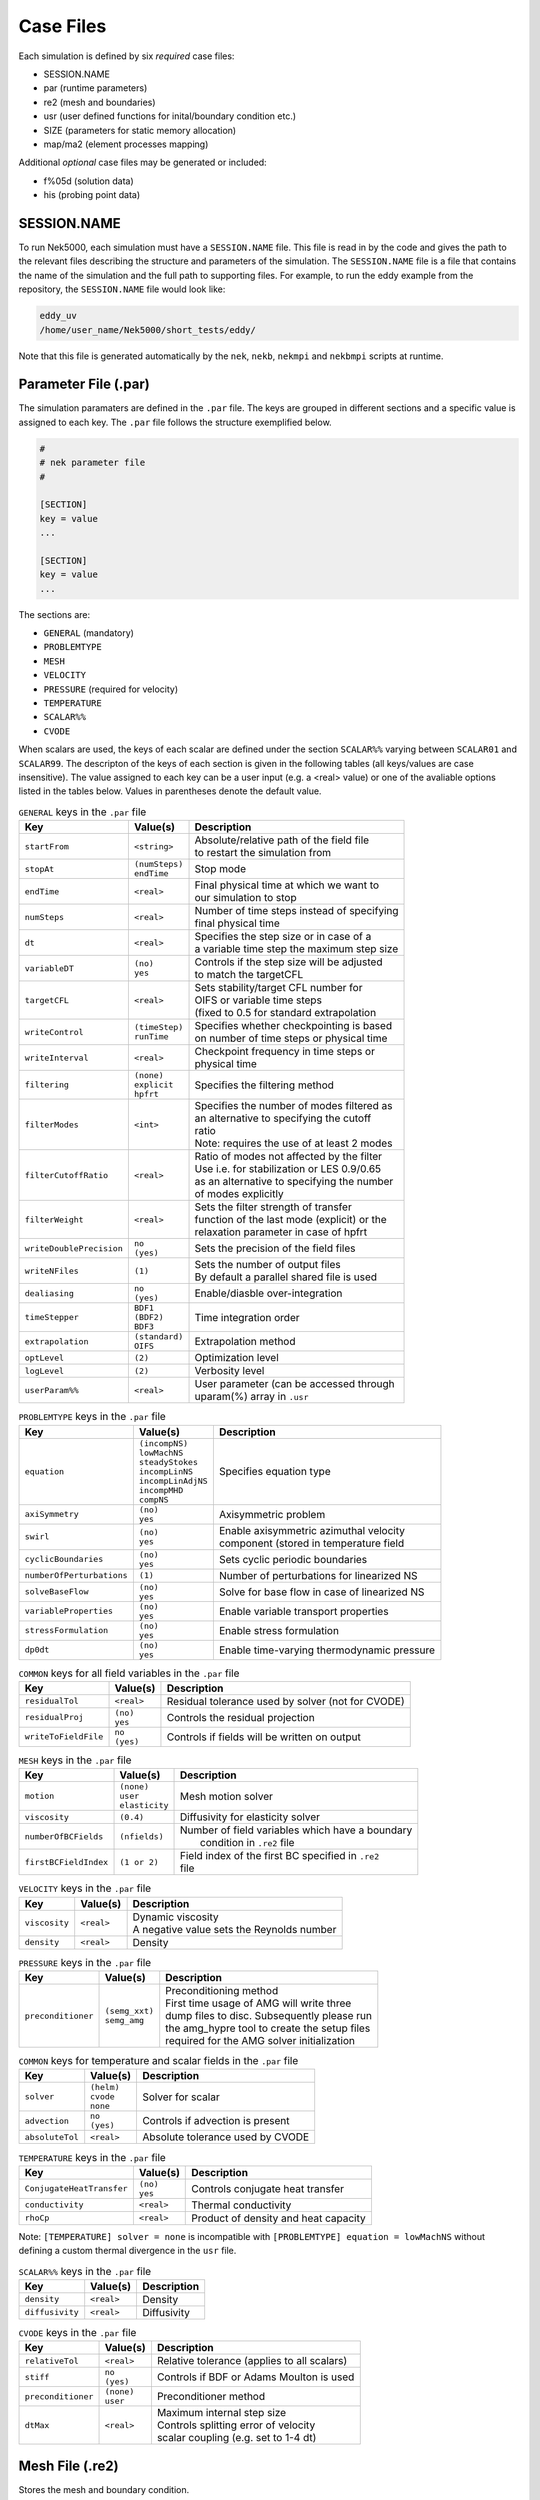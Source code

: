 .. _case_files:

==========
Case Files
==========

Each simulation is defined by six *required* case files:

- SESSION.NAME
- par       (runtime parameters)
- re2       (mesh and boundaries)
- usr       (user defined functions for inital/boundary condition etc.)
- SIZE      (parameters for static memory allocation)
- map/ma2   (element processes mapping)

Additional *optional* case files may be generated or included:

- f%05d     (solution data)
- his       (probing point data)

------------
SESSION.NAME
------------

To run Nek5000, each simulation must have a ``SESSION.NAME`` file.
This file is read in by the code and gives the path to the relevant files describing the structure and parameters of the simulation.
The ``SESSION.NAME`` file is a file that contains the name of the simulation and the full path to supporting files.
For example, to run the eddy example from the repository, the ``SESSION.NAME`` file would look like:

.. code-block:: none

  eddy_uv
  /home/user_name/Nek5000/short_tests/eddy/

Note that this file is generated automatically by the ``nek``, ``nekb``, ``nekmpi`` and ``nekbmpi`` scripts at runtime.

.. _case_files_par:

-----------------------------------
Parameter File (.par)
-----------------------------------

The simulation paramaters are defined in the ``.par`` file.
The keys are grouped in different sections and a specific value is assigned to each key.
The ``.par`` file follows the structure exemplified below.

.. code-block:: none

   #
   # nek parameter file
   #

   [SECTION]
   key = value
   ...

   [SECTION]
   key = value
   ...

The sections are:

* ``GENERAL`` (mandatory)
* ``PROBLEMTYPE``
* ``MESH``
* ``VELOCITY``
* ``PRESSURE`` (required for velocity)
* ``TEMPERATURE``
* ``SCALAR%%``
* ``CVODE``

When scalars are used, the keys of each scalar are defined under the section ``SCALAR%%`` varying
between ``SCALAR01`` and ``SCALAR99``. The descripton of the keys of each section is given in the
following tables (all keys/values are case insensitive). The value assigned to each key can be a
user input (e.g. a <real> value) or one of the avaliable options listed in the tables below.
Values in parentheses denote the default value.


.. _tab:generalparams:

.. table:: ``GENERAL`` keys in the ``.par`` file

   +-------------------------+-----------------+----------------------------------------------+
   |   Key                   | | Value(s)      | | Description                                |
   +=========================+=================+==============================================+
   | ``startFrom``           | | ``<string>``  | | Absolute/relative path of the field file   |
   |                         |                 | | to restart the simulation from             |
   +-------------------------+-----------------+----------------------------------------------+
   | ``stopAt``              | | ``(numSteps)``| | Stop mode                                  |
   |                         | | ``endTime``   |                                              |
   +-------------------------+-----------------+----------------------------------------------+
   | ``endTime``             | | ``<real>``    | | Final physical time at which we want to    |
   |                         |                 | | our simulation to stop                     |
   +-------------------------+-----------------+----------------------------------------------+
   | ``numSteps``            | | ``<real>``    | | Number of time steps instead of specifying |
   |                         |                 | | final physical time                        |
   +-------------------------+-----------------+----------------------------------------------+
   | ``dt``                  | | ``<real>``    | | Specifies the step size or in case of a    |
   |                         |                 | | a variable time step the maximum step size |
   +-------------------------+-----------------+----------------------------------------------+
   | ``variableDT``          | | ``(no)``      | | Controls if the step size will be adjusted |
   |                         | | ``yes``       | | to match the targetCFL                     |
   +-------------------------+-----------------+----------------------------------------------+
   | ``targetCFL``           | | ``<real>``    | | Sets stability/target CFL number for       |
   |                         |                 | | OIFS or variable time steps                |
   |                         |                 | | (fixed to 0.5 for standard extrapolation   |
   +-------------------------+-----------------+----------------------------------------------+
   | ``writeControl``        | | ``(timeStep)``| | Specifies whether checkpointing is based   |
   |                         | | ``runTime``   | | on number of time steps or physical time   |
   +-------------------------+-----------------+----------------------------------------------+
   | ``writeInterval``       | | ``<real>``    | | Checkpoint frequency in time steps or      |
   |                         |                 | | physical time                              |
   +-------------------------+-----------------+----------------------------------------------+
   | ``filtering``           | | ``(none)``    | | Specifies the filtering method             |
   |                         | | ``explicit``  |                                              |
   |                         | | ``hpfrt``     |                                              |
   +-------------------------+-----------------+----------------------------------------------+
   | ``filterModes``         | | ``<int>``     | | Specifies the number of modes filtered as  |
   |                         |                 | | an alternative to specifying the cutoff    |
   |                         |                 | | ratio                                      |
   |                         |                 | | Note: requires the use of at least 2 modes |
   +-------------------------+-----------------+----------------------------------------------+
   | ``filterCutoffRatio``   | | ``<real>``    | | Ratio of modes not affected by the filter  |
   |                         |                 | | Use i.e. for stabilization or LES 0.9/0.65 |
   |                         |                 | | as an alternative to specifying the number |
   |                         |                 | | of modes explicitly                        |
   +-------------------------+-----------------+----------------------------------------------+
   | ``filterWeight``        | | ``<real>``    | | Sets the filter strength of transfer       |
   |                         |                 | | function of the last mode (explicit) or the|
   |                         |                 | | relaxation parameter in case of hpfrt      |
   +-------------------------+-----------------+----------------------------------------------+
   | ``writeDoublePrecision``| | ``no``        | | Sets the precision of the field files      |
   |                         | | ``(yes)``     |                                              |
   +-------------------------+-----------------+----------------------------------------------+
   | ``writeNFiles``         | | ``(1)``       | | Sets the number of output files            |
   |                         |                 | | By default a parallel shared file is used  |
   +-------------------------+-----------------+----------------------------------------------+
   | ``dealiasing``          | | ``no``        | | Enable/diasble over-integration            |
   |                         | | ``(yes)``     |                                              |
   +-------------------------+-----------------+----------------------------------------------+
   | ``timeStepper``         | | ``BDF1``      | | Time integration order                     |
   |                         | | ``(BDF2)``    |                                              |
   |                         | | ``BDF3``      |                                              |
   +-------------------------+-----------------+----------------------------------------------+
   | ``extrapolation``       | | ``(standard)``| | Extrapolation method                       |
   |                         | | ``OIFS``      |                                              |
   +-------------------------+-----------------+----------------------------------------------+
   | ``optLevel``            | | ``(2)``       | | Optimization level                         |
   +-------------------------+-----------------+----------------------------------------------+
   | ``logLevel``            | | ``(2)``       | | Verbosity level                            |
   +-------------------------+-----------------+----------------------------------------------+
   | ``userParam%%``         | | ``<real>``    | | User parameter (can be accessed through    |
   |                         |                 | | uparam(%) array in ``.usr``                |
   +-------------------------+-----------------+----------------------------------------------+



.. _tab:probtypeparams:

.. table:: ``PROBLEMTYPE`` keys in the ``.par`` file

   +---------------------------+---------------------+--------------------------------------------------+
   |   Key                     | | Value(s)          | | Description                                    |
   +===========================+=====================+==================================================+
   | ``equation``              | | ``(incompNS)``    | | Specifies equation type                        |
   |                           | | ``lowMachNS``     |                                                  |
   |                           | | ``steadyStokes``  |                                                  |
   |                           | | ``incompLinNS``   |                                                  |
   |                           | | ``incompLinAdjNS``|                                                  |
   |                           | | ``incompMHD``     |                                                  |
   |                           | | ``compNS``        |                                                  |
   |                           |                     |                                                  |
   +---------------------------+---------------------+--------------------------------------------------+
   | ``axiSymmetry``           | | ``(no)``          | | Axisymmetric problem                           |
   |                           | | ``yes``           |                                                  |
   +---------------------------+---------------------+--------------------------------------------------+
   | ``swirl``                 | | ``(no)``          | | Enable axisymmetric azimuthal velocity         |
   |                           | | ``yes``           | | component (stored in temperature field         |
   +---------------------------+---------------------+--------------------------------------------------+
   | ``cyclicBoundaries``      | | ``(no)``          | | Sets cyclic periodic boundaries                |
   |                           | | ``yes``           |                                                  |
   +---------------------------+---------------------+--------------------------------------------------+
   | ``numberOfPerturbations`` | | ``(1)``           | | Number of perturbations for linearized NS      |
   +---------------------------+---------------------+--------------------------------------------------+
   | ``solveBaseFlow``         | | ``(no)``          | | Solve for base flow in case of linearized NS   |
   |                           | | ``yes``           |                                                  |
   +---------------------------+---------------------+--------------------------------------------------+
   | ``variableProperties``    | | ``(no)``          | | Enable variable transport properties           |
   |                           | | ``yes``           |                                                  |
   +---------------------------+---------------------+--------------------------------------------------+
   | ``stressFormulation``     | | ``(no)``          | | Enable stress formulation                      |
   |                           | | ``yes``           |                                                  |
   +---------------------------+---------------------+--------------------------------------------------+
   | ``dp0dt``                 | | ``(no)``          | | Enable time-varying thermodynamic pressure     |
   |                           | | ``yes``           |                                                  |
   +---------------------------+---------------------+--------------------------------------------------+

.. _tab:commonparams:

.. table:: ``COMMON`` keys for all field variables in the ``.par`` file

   +-------------------------+-----------------+-------------------------------------------------------+
   |   Key                   | | Value(s)      | | Description                                         |
   +=========================+=================+=======================================================+
   | ``residualTol``         | | ``<real>``    | | Residual tolerance used by solver (not for CVODE)   |
   +-------------------------+-----------------+-------------------------------------------------------+
   | ``residualProj``        | | ``(no)``      | | Controls the residual projection                    |
   |                         | | ``yes``       |                                                       |
   +-------------------------+-----------------+-------------------------------------------------------+
   | ``writeToFieldFile``    | | ``no``        | | Controls if fields will be written on output        |
   |                         | | ``(yes)``     |                                                       |
   +-------------------------+-----------------+-------------------------------------------------------+

.. _tab:meshparams:

.. table:: ``MESH`` keys in the ``.par`` file

   +-------------------------+-----------------+-------------------------------------------------------+
   |   Key                   | | Value(s)      | | Description                                         |
   +=========================+=================+=======================================================+
   | ``motion``              | | ``(none)``    | | Mesh motion solver                                  |
   |                         | | ``user``      |                                                       |
   |                         | | ``elasticity``|                                                       |
   +-------------------------+-----------------+-------------------------------------------------------+
   | ``viscosity``           | | ``(0.4)``     | | Diffusivity for elasticity solver                   |
   +-------------------------+-----------------+-------------------------------------------------------+
   | ``numberOfBCFields``    | | ``(nfields)`` | | Number of field variables which have a boundary     |
   |                         |                 | |  condition in ``.re2`` file                         |
   +-------------------------+-----------------+-------------------------------------------------------+
   | ``firstBCFieldIndex``   | | ``(1 or 2)``  | | Field index of the first BC specified in ``.re2``   |
   |                         |                 | | file                                                |
   +-------------------------+-----------------+-------------------------------------------------------+

.. _tab:velocityparams:

.. table:: ``VELOCITY`` keys in the ``.par`` file

   +-------------------------+--------------+------------------------------------------------+
   |   Key                   | | Value(s)   | | Description                                  |
   +=========================+==============+================================================+
   | ``viscosity``           | | ``<real>`` | | Dynamic viscosity                            |
   |                         |              | | A negative value sets the Reynolds number    |
   +-------------------------+--------------+------------------------------------------------+
   | ``density``             | | ``<real>`` | | Density                                      |
   +-------------------------+--------------+------------------------------------------------+

.. _tab:pressureparams:

.. table:: ``PRESSURE`` keys in the ``.par`` file

   +-------------------------+------------------+-----------------------------------------------+
   |   Key                   | | Value(s)       | | Description                                 |
   +=========================+==================+===============================================+
   | ``preconditioner``      | | ``(semg_xxt)`` | | Preconditioning method                      |
   |                         | | ``semg_amg``   | | First time usage of AMG will write three    |
   |                         |                  | | dump files to disc. Subsequently please run |
   |                         |                  | | the amg_hypre tool to create the setup files|
   |                         |                  | | required for the AMG solver initialization  |
   +-------------------------+------------------+-----------------------------------------------+

.. _tab:tpscommonparams:

.. table:: ``COMMON`` keys for temperature and scalar fields in the ``.par`` file

   +-------------------------+--------------+--------------------------------------------+
   |   Key                   | | Value(s)   | | Description                              |
   +=========================+==============+============================================+
   | ``solver``              | | ``(helm)`` | | Solver for scalar                        |
   |                         | | ``cvode``  |                                            |
   |                         | | ``none``   |                                            |
   +-------------------------+--------------+--------------------------------------------+
   | ``advection``           | | ``no``     | | Controls if advection is present         |
   |                         | | ``(yes)``  |                                            |
   +-------------------------+--------------+--------------------------------------------+
   | ``absoluteTol``         | | ``<real>`` | | Absolute tolerance used by CVODE         |
   +-------------------------+--------------+--------------------------------------------+

.. _tab:temperatureparams:

.. table:: ``TEMPERATURE`` keys in the ``.par`` file

   +--------------------------+--------------+----------------------------------------------+
   |   Key                    | | Value(s)   | | Description                                |
   +==========================+==============+==============================================+
   | ``ConjugateHeatTransfer``| | ``(no)``   | | Controls conjugate heat transfer           |
   |                          | | ``yes``    |                                              |
   +--------------------------+--------------+----------------------------------------------+
   | ``conductivity``         | | ``<real>`` | | Thermal conductivity                       |
   +--------------------------+--------------+----------------------------------------------+
   | ``rhoCp``                | | ``<real>`` | | Product of density and heat capacity       |
   +--------------------------+--------------+----------------------------------------------+

Note: ``[TEMPERATURE] solver = none`` is incompatible with ``[PROBLEMTYPE] equation = lowMachNS`` without defining a custom thermal divergence in the ``usr`` file.

.. _tab:scalarparams:

.. table:: ``SCALAR%%`` keys in the ``.par`` file

   +--------------------------+----------------+--------------------------------------------+
   |   Key                    | | Value(s)     | | Description                              |
   +==========================+================+============================================+
   | ``density``              | | ``<real>``   | | Density                                  |
   +--------------------------+----------------+--------------------------------------------+
   | ``diffusivity``          | | ``<real>``   | | Diffusivity                              |
   +--------------------------+----------------+--------------------------------------------+

.. _tab:cvodeparams:

.. table:: ``CVODE`` keys in the ``.par`` file

   +--------------------------+----------------+----------------------------------------------+
   |   Key                    | | Value(s)     | | Description                                |
   +==========================+================+==============================================+
   | ``relativeTol``          | | ``<real>``   | | Relative tolerance (applies to all scalars)|
   +--------------------------+----------------+----------------------------------------------+
   | ``stiff``                | | ``no``       | | Controls if BDF or Adams Moulton is used   |
   |                          | | ``(yes)``    |                                              |
   +--------------------------+----------------+----------------------------------------------+
   | ``preconditioner``       | | ``(none)``   | | Preconditioner method                      |
   |                          | | ``user``     |                                              |
   +--------------------------+----------------+----------------------------------------------+
   | ``dtMax``                | | ``<real>``   | | Maximum internal step size                 |
   |                          |                | | Controls splitting error of velocity       |
   |                          |                | | scalar coupling (e.g. set to 1-4 dt)       |
   +--------------------------+----------------+----------------------------------------------+


.. _case_files_re2:

-----------------------------------
Mesh File (.re2)
-----------------------------------

Stores the mesh and boundary condition.

TODO: Update to re2


...................
Header
...................

    The 80 byte ASCI header of the file has the following representation::

      #v002     200  3     100 hdr

    The header states first how many elements are available in total (200), what
    dimension is the the problem (here three dimensional), and how many elements
    are in the fluid mesh (100).

...................
Element data
...................

      .. _tab:element:

      .. table:: Geometry description in ``.rea`` file

         +-------------------------------------------------------------------------------------+
         | ``ELEMENT 1 [ 1A] GROUP 0``                                                         |
         +=====================================================================================+
         | ``Face {1,2,3,4}``                                                                  |
         +-------------------------+--------------+--------------+--------------+--------------+
         | :math:`x_{1,\ldots,4}=` | 0.000000E+00 | 0.171820E+00 | 0.146403E+00 | 0.000000E+00 |
         +-------------------------+--------------+--------------+--------------+--------------+
         | :math:`y_{1,\ldots,4}=` | 0.190000E+00 | 0.168202E+00 | 0.343640E+00 | 0.380000E+00 |
         +-------------------------+--------------+--------------+--------------+--------------+
         | :math:`z_{1,\ldots,4}=` | 0.000000E+00 | 0.000000E+00 | 0.000000E+00 | 0.000000E+00 |
         +-------------------------+--------------+--------------+--------------+--------------+
         | ``Face {5,6,7,8}``                                                                  |
         +-------------------------+--------------+--------------+--------------+--------------+
         | :math:`x_{5,\ldots,8}=` | 0.000000E+00 | 0.171820E+00 | 0.146403E+00 | 0.000000E+00 |
         +-------------------------+--------------+--------------+--------------+--------------+
         | :math:`y_{5,\ldots,8}=` | 0.190000E+00 | 0.168202E+00 | 0.343640E+00 | 0.380000E+00 |
         +-------------------------+--------------+--------------+--------------+--------------+
         | :math:`z_{5,\ldots,8}=` | 0.250000E+00 | 0.250000E+00 | 0.250000E+00 | 0.250000E+00 |
         +-------------------------+--------------+--------------+--------------+--------------+

    Following the header, all elements are listed. The fluid elements are listed
    first, followed by all solid elements if present.

    The data following the header is formatted as shown in :numref:`tab:element`. This provides all the coordinates of an element for top and bottom faces. The numbering of the vertices is shown in Fig. :numref:`fig:elorder`. The header for each element as in :numref:`tab:element`, i.e. ``[1A] GROUP`` is reminiscent of older Nek5000 format and does not impact the mesh generation at this stage.

      .. _fig:elorder:

      .. figure:: ../figs/3dcube_1.png
          :align: center
          :figclass: align-center
          :alt: rea-geometry

          Geometry description in ``.rea`` file (sketch of one element ordering - Preprocessor
          corner notation)

...................
Curved Sides
...................

    This section describes the curvature of the elements. It is expressed as deformation of the linear elements.
    Therefore, if no elements are curved (if only linear elements are present) the section remains empty.

    The section header may look like this::

      640 Curved sides follow IEDGE,IEL,CURVE(I),I=1,5, CCURVE

    Curvature information is provided by edge and element. Therefore up to 12 curvature entries can be present for each element.
    Only non-trivial curvature data needs to be provided, i.e., edges that correspond to linear elements, since they have no curvature, will have no entry.
    The formatting for the curvature data is provided in :numref:`tab:midside`.

      .. _tab:midside:

      .. table:: Curvature information specification

         +-----------+---------+--------------+--------------+--------------+--------------+--------------+------------+
         | ``IEDGE`` | ``IEL`` | ``CURVE(1)`` | ``CURVE(2)`` | ``CURVE(3)`` | ``CURVE(4)`` | ``CURVE(5)`` | ``CCURVE`` |
         +===========+=========+==============+==============+==============+==============+==============+============+
         | 9         | 2       | 0.125713     | -0.992067    | 0.00000      | 0.00000      | 0.00000      | m          |
         +-----------+---------+--------------+--------------+--------------+--------------+--------------+------------+
         | 10        | 38      | 0.125713     | -0.992067    | 3.00000      | 0.00000      | 0.00000      | m          |
         +-----------+---------+--------------+--------------+--------------+--------------+--------------+------------+
         | 1         | 40      | 1.00000      | 0.000000     | 0.00000      | 0.00000      | 0.00000      | C          |
         +-----------+---------+--------------+--------------+--------------+--------------+--------------+------------+

    There are several types of possible curvature information represented by ``CCURVE``. This include:

    - 'C' stands for circle and is given by the radius of the circle,  in ``CURVE(1)``, all other compoentns of the ``CURVE`` array are not used but need to be present.
    - 's' stands for sphere and is given by the radius and the center of the sphere, thus filling the first 4 components of the ``CURVE`` array. The fifth component needs to be present but is not utilized.
    - 'm' is given by the coordinates of the midside-node, thus using the first 3 components of the ``CURVE`` array, and leads to a second order reconstruction of the face.  The fourth and fifth components need to be present but are not utilized.

    Both 'C' and 's' types allow for a surface of as high order as the polynomial used in the spectral method, since they have an underlying analytical description, any circle arc can be fully determined by the radius and end points. However for the 'm' curved element descriptor the surface can be reconstructed only up to second order. This can be later updated to match the high-order polynomial after the GLL points have been distributed across the boundaries. This is the only general mean to describe curvature currrently in Nek5000 and corresponds to a HEX20 representation.

      .. _fig:edges:

      .. figure:: ../figs/3dcube.png
          :align: center
          :figclass: align-center
          :alt: edge-numbering

          Edge numbering in ``.rea`` file, the edge number is in between parenthesis. The other
          numbers represent vertices.

    .. _fig:ex2:

    .. figure:: ../figs/modified1.png
        :align: center
        :figclass: align-center
        :alt: edge-numbering

        Example mesh - with curvature. Circular dots represent example midsize points.

...................
Boundaries
...................

    Boundaries are specified for each field in sequence: velocity, temperature and passive scalars. The section header for each field will be as follows (example for the velocity)::

      ***** FLUID   BOUNDARY CONDITIONS *****

    and the data is stored as illustarted in :numref:`tab:bcs`. For each field boundary conditions are listed for each face of each element.

    Boundary conditions are given in order per each element, see :numref:`tab:bcs` column ``IEL``, and faces listed in ascending order 1-6 in column ``IFACE``. Note that the header in :numref:`tab:bcs` does not appear in the actual ``.rea``.

    The ordering for faces each element is shown in :numref:`fig:forder`. A total equivalent to :math:`6N_{field}` boundary conditions are listed for each field, where :math:`N_{field}` is the number of elements for the specific field. :math:`N_{field}` is equal to the total number of fluid elements for the velocity and equal to the total number of elements (including solid elements) for temperature. For the passive scalars it will depend on the specific choice, but typically scalars are solved on the temeprature mesh (solid+fluid).

      .. _fig:forder:

      .. figure:: ../figs/3dcube_2.png
          :align: center
          :figclass: align-center
          :alt: edge-numbering

          Face ordering for each element.

    Each BC letter condition is formed by three characters. Common BCs include:

    - ``E`` - internal boundary condition. No additional information needs to be provided.
    - ``SYM`` - symmetry boundary condition. No additional information needs to be provided.
    - ``P`` - periodic boundary conditions,  which indicates that an element face is connected to another element to establish a periodic BC. The connecting element and face need be  to specified in ``CONN-IEL`` and ``CONN-IFACE``.
    - ``v`` - imposed velocity boundary conditions (inlet). The value is specified in the user subroutines. No additional information needs to be provided in the ``.rea`` file.
    - ``W`` - wall boundary condition (no-slip) for the velocity. No additional information needs to be provided.
    - ``O`` - outlet boundary condition (velocity). No additional information needs to be provided.
    - ``t`` - imposed temperature  boundary conditions (inlet). The value is specified in the user subroutines. No additional information needs to be provided in the ``.rea`` file.
    - ``f`` - imposed heat flux  boundary conditions (temperature). The value is specified in the user subroutines. No additional information needs to be provided in the ``.rea`` file.
    - ``I`` - adiabatic boundary conditions (temeperature). No additional information needs to be provided.

    Many of the BCs support either a constant specification or a user defined specification which may be an arbitrary function.   For example, a constant Dirichlet BC for velocity is specified by ``V``, while a user defined BC is specified by ``v``.   This upper/lower-case distinction is  used for all cases.   There are about 70 different types of boundary conditions in all, including free-surface, moving boundary, heat flux, convective cooling, etc. The above cases are just the most used types.

      .. _tab:bcs:

      .. table:: Formatting of boundary conditions input.

         +---------+---------+-----------+--------------+----------------+---------+---------+---------+
         | ``CBC`` | ``IEL`` | ``IFACE`` | ``CONN-IEL`` | ``CONN-IFACE`` |         |         |         |
         +=========+=========+===========+==============+================+=========+=========+=========+
         | E       | 1       | 1         | 4.00000      | 3.00000        | 0.00000 | 0.00000 | 0.00000 |
         +---------+---------+-----------+--------------+----------------+---------+---------+---------+
         | ``..``  | ``..``  | ``..``    | ``..``       | ``..``         | ``..``  | ``..``  | ``..``  |
         +---------+---------+-----------+--------------+----------------+---------+---------+---------+
         | W       | 5       | 3         | 0.00000      | 0.00000        | 0.00000 | 0.00000 | 0.00000 |
         +---------+---------+-----------+--------------+----------------+---------+---------+---------+
         | ``..``  | ``..``  | ``..``    | ``..``       | ``..``         | ``..``  | ``..``  | ``..``  |
         +---------+---------+-----------+--------------+----------------+---------+---------+---------+
         | P       | 23      | 5         | 149.000      | 6.00000        | 0.00000 | 0.00000 | 0.00000 |
         +---------+---------+-----------+--------------+----------------+---------+---------+---------+


.. _case_files_usr:

-----------------------------
User Routines File (.usr)
-----------------------------

This file implements the the user interface to Nek5000. What follows is a brief description of the available
subroutines.

.. _case_files_uservp:

...................
uservp
...................

This function can be used  to specify customized or solution dependent material
properties.

Example:

.. code-block:: fortran

      if (ifield.eq.1) then
         udiff  = a * exp(-b*temp) ! dynamic viscosity
         utrans = 1.0              ! density
      else if (ifield.eq.2) then
         udiff  = 1.0              ! conductivity
         utrans = 1.0              ! rho*cp
      endif

...................
userf
...................

This functions sets the source term (which will be subsequently be multiplied by
the density) for the momentum equation.

Example:

.. code-block:: fortran

      parameter(g = 9.81)

      ffx = 0.0
      ffy = 0.0
      ffz = -g ! gravitational acceleration

...................
userq
...................

This functions sets the source term for the energy (temperature) and passive scalar equations.

...................
userbc
...................

This functions sets boundary conditions. Note, this function is only called
for special boundary condition types and only for points on the boundary surface.

...................
useric
...................

This functions sets the initial conditions.

...................
userchk
...................

This is a general purpose function that gets executed before the time stepper and after every time
step.

...................
userqtl
...................

This function can be used  to specify a cutomzized thermal diveregence for the low Mach solver.
step.

...................
usrdat
...................

This function can be used to modify the element vertices and is called before the spectral element mesh (GLL points) has been laid out.

...................
usrdat2
...................

This function can be used to modify the spectral element mesh.
The geometry information (mass matrix, surface normals, etc.) will be rebuilt after this routine is called.

...................
usrdat3
...................

This function can be used to initialize case/user specific data.


.. _case_files_SIZE:

------------------------
SIZE
------------------------

SIZE file defines the problem size, i.e. spatial points at which the solution is to be evaluated within each element, number of elements per processor etc.
The SIZE file governs the memory allocation for most of the arrays
in Nek5000, with the exception of those required by the C utilities.
The *basic* parameters of interest in SIZE are:

* **ldim** = 2 or 3.  This must be set to 2 for two-dimensional or axisymmetric simulations  (the latter only partially supported) or to 3 for three-dimensional simulations.
* **lx1** controls the polynomial order of the solution, :math:`N = {\tt lx1-1}`.
* **lxd** controls the polynomial order of the (over-)integration/dealiasing. Strictly speaking :math:`{\tt lxd=3 * lx1/2}` is required but often smaller values are good enough.
* **lx2** = ``lx1`` or ``lx1-2`` and is an approximation order for pressure that determines the formulation for the Navier-Stokes  solver (i.e., the choice between the :math:`\mathbb{P}_N - \mathbb{P}_N` or :math:`\mathbb{P}_N - \mathbb{P}_{N-2}` spectral-element methods).
* **lelg**, an upper bound on the total number of elements in your mesh.
* **lpmax**, a maximum number of processors that can be used
* **lpmin**, a minimum number of processors that can be used (see also  **Memory Requirements**).
* **ldimt**, an upper bound on a number of auxilary fields to solve (temperature + other scalars, minimum is 1).

The *optional*
upper bounds on parameters in SIZE are (minimum being 1 unless otherwise noted):

* **lhis**, a maximum history (i.e. monitoring) points.
* **maxobj**, a maximum number of objects.
* **lpert**, a maximum perturbations.
* **toteq**, a maximum number of conserved scalars in CMT (minimum could be 0).
* **nsessmax**, a maximum number of (ensemble-average) sessions.
* **lxo**, a maximum number of points per element for field file output (:math:`{\tt lxo \geq lx1}`).
* **lelx**, **lely**, **lelz**, a maximum number of element in each direction for global tensor product solver and/or dimentions.
* **mxprev**, a maximum dimension of projection space (e.g. 20).
* **lgmres**, a maximum dimension of Krylov space (e.g. 30).
* **lorder**, a maximum order of temporal discretization (minimum is2 see also characteristic/OIFS method).
* **lelt** determines the maximum number of elements *per processor* (should be not smaller than nelgt/lpmin, e.g. lelg/lpmin+1).
* **lx1m**, a polynomial order for mesh solver that should be equal to lx1 in case of ALE and in case of stress-formulation (=1 otherwise).
* **lbelt** determines the maximum number of elements per processor for MHD solver that should be equalt to lelt (=1 otherwise).
* **lpelt** determines the maximum number of elements per processor for linear stability solver that should be equalt to lelt (=1 otherwise).
* **lcvelt** determines the maximum number of elements per processor for CVODE solver that should be equalt to lelt (=1 otherwise).
* **lfdm** equals to 1 for global tensor product solver (that uses fast diagonalization method) being 0 otherwise.

Note that one also need to include the following line to SIZE file:

.. code-block:: fortran

      include 'SIZE.inc'

that defines addional internal parameters.


.. _case_files_ma2:

--------------------------------------
Mesh Partitioning File (.map/.ma2)
--------------------------------------

TODO: Add more details


.. _case_files_fld:

-----------------------------------
Restart/Output files (.f#####)
-----------------------------------

Field files are used to read/write physical fields in both serial and parallel.  They have extension ``.f#####``
where # is a numeral. The file format is unique to Nek5000 and is described in this section.

The file is composed of:

  - Header
  - Global element IDs, coordinates, and field data
  - Metadata

The **header** provides information about the types, sizes, and layout of the field data.
The header a fixed size of 132 bytes.  Its data elements are encoded as either ASCII or binary values.
In the table below, the offsets and widths are measured in bytes. Note that consecutive entries are separated
by single byte, which is the ASCII space character.  Finally, note that the data entries do not require all 132 bytes.

Some elements that require additional explanation are:

* ``nz1``:  This is the number of GLL gridpoints in the z-direction. If equal to 1, the field data were
  produced for a 2D simulation.  If > 1, the data were produced for a 3D simulation.

* ``rdcode``: Specifies the type and ordering of fields that are present in this file.
  The code can consist of the following.  All fields are optional, but if present, they are expected
  to appear in this order.

  - ``X`` : Coordinates
  - ``U`` : Velocity
  - ``P`` : Pressure
  - ``T`` : Temperature
  - ``S#``: Passive scalar(s).  # is a numeral that specifies the number of different passive scalars.

* ``test value``: When Nek5000 writes the header to file, it writes the specific value 6.54321 as a
  test value.  When the file is later read -- possibly on a different computer -- the test value is
  read and compared to the expected value.  If the values match, then the computer that wrote the file
  and the computer that is now reading the file use the same endianness for floating-point numbers.
  If not, the computers have different endianness.  In that case, the floating-point data should be
  byte-swapped by the computer reading the data.

.. table::

   +-------------------+--------+-------+---------+--------------+---------------------------------------------------+
   | Name              | Offset | Width | Encoding| Datatype     | Description                                       |
   +===================+========+=======+=========+==============+===================================================+
   | ``tag``           | 0      | 4     | ASCII   | text         | The string ``#std``. Tags the start of the fil    |
   +-------------------+--------+-------+---------+--------------+---------------------------------------------------+
   | ``wdsize``        | 5      | 1     | ASCII   | integer      | Floating-point precision of field data (in bytes) |
   +-------------------+--------+-------+---------+--------------+---------------------------------------------------+
   | ``nx``            | 7      | 2     | ASCII   | integer      | Number of GLL points per element in x direction   |
   +-------------------+--------+-------+---------+--------------+---------------------------------------------------+
   | ``ny``            | 10     | 2     | ASCII   | integer      | Number of GLL points per element in y direction   |
   +-------------------+--------+-------+---------+--------------+---------------------------------------------------+
   | ``nz``            | 13     | 2     | ASCII   | integer      | Number of GLL points per element in z direction   |
   +-------------------+--------+-------+---------+--------------+---------------------------------------------------+
   | ``nelt``          | 16     | 10    | ASCII   | integer      | Number of elements in this file                   |
   +-------------------+--------+-------+---------+--------------+---------------------------------------------------+
   | ``nelgt``         | 27     | 10    | ASCII   | integer      | Number of global elements                         |
   +-------------------+--------+-------+---------+--------------+---------------------------------------------------+
   | ``time``          | 38     | 20    | ASCII   | decimal      | Absolute simulation time of this file's state     |
   +-------------------+--------+-------+---------+--------------+---------------------------------------------------+
   | ``iostep``        | 59     | 9     | ASCII   | integer      | I/O timestep of this file's state                 |
   +-------------------+--------+-------+---------+--------------+---------------------------------------------------+
   | ``fid``           | 69     | 6     | ASCII   | integer      | Index of this file (when using multi-file output) |
   +-------------------+--------+-------+---------+--------------+---------------------------------------------------+
   | ``nfileoo``       | 76     | 6     | ASCII   | integer      | Number of files produced at this I/O step         |
   +-------------------+--------+-------+---------+--------------+---------------------------------------------------+
   | ``rdcode``        | 83     | 10    | ASCII   | text         | Specifies which fields contained in this file     |
   +-------------------+--------+-------+---------+--------------+---------------------------------------------------+
   | ``p0th``          | 94     | 15    | ASCII   | decimal      |                                                   |
   +-------------------+--------+-------+---------+--------------+---------------------------------------------------+
   | ``if_press_mesh`` | 110    | 1     | ASCII   | text         | States whether pressure mesh is being used        |
   +-------------------+--------+-------+---------+--------------+---------------------------------------------------+
   | ``test_value``    | 112    | 4     | binary  | 32-bit float | The decimal 6.54321.  Used to test endianness.    |
   +-------------------+--------+-------+---------+--------------+---------------------------------------------------+

The **global element IDs, coordinates, and field data** start at offset 136 bytes.  Integer data are always 32-bit.
The precision of floating-point data is inferred from the value of ``wdsize`` (see above).  The number of
dimensions (``ndims``) is inferred from ``nz1`` (see above).  The global element IDs are required, but the
coordinates and any field data are optional.  Their presence of coordinates and field data are inferred from
``rdcode``, as described above.

.. table::

  +--------------------+----------+---------------------------------------+
  | Value              | Datatype | Shape                                 |
  +====================+==========+=======================================+
  | Global element IDs | integer  | ``(nelt, )``                          |
  +--------------------+----------+---------------------------------------+
  | Coordinates        | float    | ``(nelt, ndims, nx1 * ny1 * nz1)``    |
  +--------------------+----------+---------------------------------------+
  | Velocity           | float    | ``(nelt, ndims, nx1 * ny1 * nz1)``    |
  +--------------------+----------+---------------------------------------+
  | Pressure           | float    | ``(nelt, nx1 * ny1 * nz1)``           |
  +--------------------+----------+---------------------------------------+
  | Temperature        | float    | ``(nelt, nx1 * ny1 * nz1)``           |
  +--------------------+----------+---------------------------------------+
  | Passive scalars    | float    | ``(nscalars, nelt, nx1 * ny1 * nz1)`` |
  +--------------------+----------+---------------------------------------+


TODO: Describe metadata
